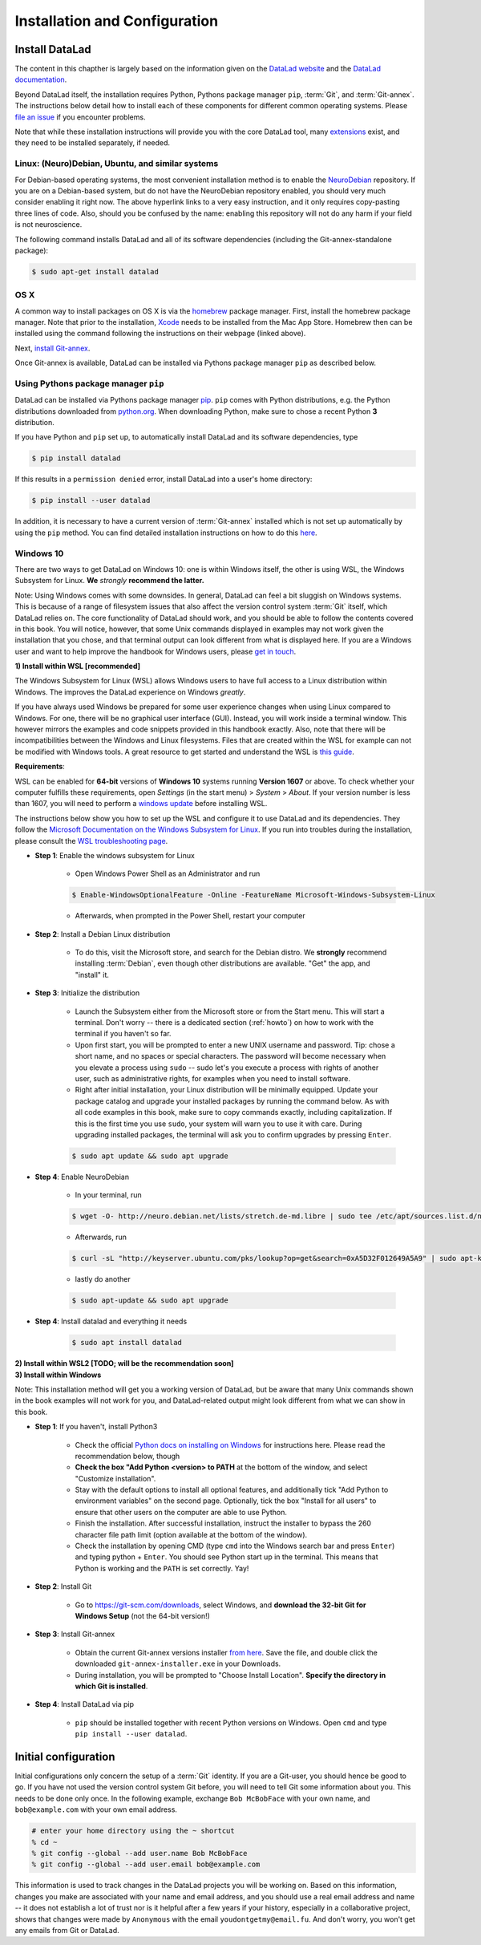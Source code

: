 .. _install:

Installation and Configuration
------------------------------

Install DataLad
^^^^^^^^^^^^^^^

The content in this chapther is largely based on the information given on the
`DataLad website <https://www.datalad.org/get_datalad.html>`_
and the `DataLad documentation <http://docs.datalad.org/en/latest/gettingstarted.html>`_.

Beyond DataLad itself, the installation requires Python, Pythons package manager ``pip``,
:term:`Git`, and :term:`Git-annex`. The instructions below detail how to install
each of these components for different common operating systems. Please
`file an issue <https://github.com/datalad-handbook/book/issues/new>`_
if you encounter problems.

Note that while these installation instructions will provide you with the core
DataLad tool, many
`extensions <http://docs.datalad.org/en/latest/index.html#extension-packages>`_
exist, and they need to be installed separately, if needed.


Linux: (Neuro)Debian, Ubuntu, and similar systems
"""""""""""""""""""""""""""""""""""""""""""""""""

For Debian-based operating systems, the most convenient installation method
is to enable the `NeuroDebian <http://neuro.debian.net/>`_ repository.
If you are on a Debian-based system, but do not have the NeuroDebian repository
enabled, you should very much consider enabling it right now. The above hyperlink links
to a very easy instruction, and it only requires copy-pasting three lines of code.
Also, should you be confused by the name:
enabling this repository will not do any harm if your field is not neuroscience.

The following command installs
DataLad and all of its software dependencies (including the Git-annex-standalone package):

.. code-block:: bash

   $ sudo apt-get install datalad


OS X
""""

A common way to install packages on OS X is via the
`homebrew <https://brew.sh/>`_ package manager.
First, install the homebrew package manager. Note that prior
to the installation, `Xcode <https://apps.apple.com/us/app/xcode/id497799835>`_
needs to be installed from the Mac App Store.
Homebrew then can be installed using the command following the
instructions on their webpage (linked above).

Next, `install Git-annex <https://git-annex.branchable.com/install/OSX/>`_.

Once Git-annex is available, DataLad can be installed via Pythons package
manager ``pip`` as described below.

Using Pythons package manager ``pip``
"""""""""""""""""""""""""""""""""""""

DataLad can be installed via Pythons package manager
`pip <https://pip.pypa.io/en/stable/>`_.
``pip`` comes with Python distributions, e.g. the Python distributions
downloaded from `python.org <https://www.python.org>`_. When downloading
Python, make sure to chose a recent Python **3** distribution.

If you have Python and ``pip`` set up,
to automatically install DataLad and its software dependencies, type

.. code-block:: bash

   $ pip install datalad

If this results in a ``permission denied`` error, install DataLad into
a user's home directory:

.. code-block:: bash

   $ pip install --user datalad

In addition, it is necessary to have a current version of :term:`Git-annex` installed which is
not set up automatically by using the ``pip`` method.
You can find detailed installation instructions on how to do this
`here <https://git-annex.branchable.com/install/>`_.

.. todo::

   how to install Git-annex without sudo permissions. Currently the docs say:
   "Git-annex can be deployed by extracting pre-built binaries from a tarball
   (that also includes an up-to-date Git installation). Obtain the tarball,
   extract it, and set the PATH environment variable to include the root of the
   extracted tarball. Fingers crossed and good luck!" This could be turned into
   a less intimidating step-by-step guide.

   It is actually sufficient to just extract the provided EXE installer into an
   existing Git installation directory (`example of how this is done in
   DataLad's own test environment on Windows
   <https://github.com/datalad/datalad/blob/master/appveyor.yml#L59>`__). If done
   this way, no PATH variable manipulation is necessary, and things just start to
   work.


Windows 10
""""""""""

There are two ways to get DataLad on Windows 10: one is within Windows itself,
the other is using WSL, the Windows Subsystem for Linux. **We** *strongly*
**recommend the latter.**

Note: Using Windows comes with some downsides.
In general, DataLad can feel a bit sluggish on Windows systems. This is because of
a range of filesystem issues that also affect the version control system :term:`Git` itself,
which DataLad relies on. The core functionality of DataLad should work, and you should
be able to follow the contents covered in this book.
You will notice, however, that some
Unix commands displayed in examples may not work given the installation that you
chose, and that terminal output can look different from what is displayed here.
If you are a Windows user and want to help improve the handbook for Windows users,
please `get in touch <https://github.com/datalad-handbook/book/issues/new>`_.



.. container:: toggle

   .. container:: header

      **1) Install within WSL [recommended]**

   The Windows Subsystem for Linux (WSL) allows Windows users to have full access
   to a Linux distribution within Windows.
   The improves the DataLad experience on Windows *greatly*.

   If you have always used Windows be prepared for some user experience changes when
   using Linux compared to Windows. For one, there will be no graphical user interface
   (GUI). Instead, you will work inside a terminal window. This however
   mirrors the examples and code snippets provided in this handbook exactly.
   Also, note that there will be incompatibilities between the Windows and Linux filesystems.
   Files that are created within the WSL for example can not be modified with
   Windows tools. A great resource to get started and understand the WSL is
   `this guide <https://github.com/michaeltreat/Windows-Subsystem-For-Linux-Setup-Guide/>`_.


   **Requirements**:

   WSL can be enabled for **64-bit** versions of **Windows 10** systems running
   **Version 1607** or above. To check whether your computer fulfills these requirements,
   open *Settings* (in the start menu) > *System* > *About*. If your version number is
   less than 1607, you will need to perform a
   `windows update <https://support.microsoft.com/en-us/help/4028685/windows-10-get-the-update>`_
   before installing WSL.

   The instructions below show you how to set up the WSL and configure it to use
   DataLad and its dependencies. They follow the
   `Microsoft Documentation on the Windows Subsystem for Linux <https://docs.microsoft.com/en-us/windows/wsl/install-win10>`_.
   If you run into troubles during the installation, please consult the
   `WSL troubleshooting page <https://docs.microsoft.com/en-us/windows/wsl/troubleshooting>`_.


   - **Step 1**: Enable the windows subsystem for Linux

      - Open Windows Power Shell as an Administrator and run

      .. code-block:: bash

         $ Enable-WindowsOptionalFeature -Online -FeatureName Microsoft-Windows-Subsystem-Linux

      - Afterwards, when prompted in the Power Shell, restart your computer

   - **Step 2**: Install a Debian Linux distribution

      - To do this, visit the Microsoft store, and search for the Debian distro.
        We **strongly** recommend installing :term:`Debian`, even though other
        distributions are available. "Get" the app, and "install" it.

   - **Step 3**: Initialize the distribution

      - Launch the Subsystem either from the Microsoft store or from the Start menu. This
        will start a terminal. Don't worry -- there is a dedicated section (:ref:`howto`)
        on how to work with the terminal if you haven't so far.

      - Upon first start, you will be prompted to enter a new UNIX username and password.
        Tip: chose a short name, and no spaces or special characters. The password will
        become necessary when you elevate a process using ``sudo`` -- sudo let's you execute a
        process with rights of another user, such as administrative rights, for examples when
        you need to install software.

      - Right after initial installation, your Linux distribution will be minimally equipped.
        Update your package catalog and upgrade your installed packages by running the command below.
        As with all code examples in this book, make sure to copy commands exactly, including
        capitalization. If this is the first time you use ``sudo``, your system will warn you
        to use it with care. During upgrading installed packages, the terminal will ask
        you to confirm upgrades by pressing ``Enter``.

      .. code-block:: bash

         $ sudo apt update && sudo apt upgrade

   - **Step 4**: Enable NeuroDebian

      - In your terminal, run

      .. code-block:: bash

         $ wget -O- http://neuro.debian.net/lists/stretch.de-md.libre | sudo tee /etc/apt/sources.list.d/neurodebian.sources.list

      - Afterwards, run

      .. code-block:: bash

         $ curl -sL "http://keyserver.ubuntu.com/pks/lookup?op=get&search=0xA5D32F012649A5A9" | sudo apt-key add

      - lastly do another

      .. code-block:: bash

         $ sudo apt-update && sudo apt upgrade

   - **Step 4**: Install datalad and everything it needs

      .. code-block:: bash

         $ sudo apt install datalad


.. container:: toggle

   .. container:: header

      **2) Install within WSL2 [TODO; will be the recommendation soon]**

   .. todo::

      - find out how to install/enable WSL2

      - find out what changes about the above instructions


.. container:: toggle

   .. container:: header

      **3) Install within Windows**

   Note: This installation method will get you a working version of
   DataLad, but be aware that many Unix commands shown in the book
   examples will not work for you, and DataLad-related output might
   look different from what we can show in this book.

   - **Step 1**: If you haven't, install Python3

      - Check the official
        `Python docs on installing on Windows <https://docs.python.org/3/using/windows.html>`_
        for instructions here. Please read the recommendation below,
        though

      - **Check the box "Add Python <version> to PATH** at the bottom
        of the window, and select "Customize installation".

      - Stay with the default options to install all optional features,
        and additionally tick
        "Add Python to environment variables" on the second page.
        Optionally, tick the box
        "Install for all users" to ensure that other users on the computer
        are able to use Python.

      - Finish the installation. After successful installation, instruct the installer
        to bypass the 260 character file path limit (option available at the bottom
        of the window).

      - Check the installation by opening CMD (type ``cmd`` into the Windows
        search bar and press ``Enter``) and typing python + ``Enter``. You should
        see Python start up in the terminal. This means that Python is working
        and the ``PATH`` is set correctly. Yay!

   - **Step 2**: Install Git

      - Go to https://git-scm.com/downloads, select Windows, and
        **download the 32-bit Git for Windows Setup** (not the 64-bit version!)

   - **Step 3**: Install Git-annex

      - Obtain the current Git-annex versions installer
        `from here <https://downloads.kitenet.net/git-annex/windows/current/>`_.
        Save the file, and double click the downloaded
        ``git-annex-installer.exe`` in your Downloads.

      - During installation, you will be prompted to "Choose Install Location".
        **Specify the directory in which Git is installed**.

   - **Step 4**: Install DataLad via pip

      - ``pip`` should be installed together with recent Python versions on
        Windows. Open ``cmd`` and type ``pip install --user datalad``.


Initial configuration
^^^^^^^^^^^^^^^^^^^^^

Initial configurations only concern the setup of a :term:`Git` identity. If you
are a Git-user, you should hence be good to go.
If you have not used the version control system Git before, you will need to
tell Git some information about you. This needs to be done only once.
In the following example, exchange ``Bob McBobFace`` with your own name, and
``bob@example.com`` with your own email address.

.. code-block:: bash

   # enter your home directory using the ~ shortcut
   % cd ~
   % git config --global --add user.name Bob McBobFace
   % git config --global --add user.email bob@example.com

This information is used to track changes in the DataLad projects you will
be working on. Based on this information, changes you make are associated
with your name and email address, and you should use a real email address
and name -- it does not establish a lot of trust nor is it helpful after a few
years if your history, especially in a collaborative project, shows
that changes were made by ``Anonymous`` with the email
``youdontgetmy@email.fu``.
And don't worry, you won't get any emails from Git or DataLad.

